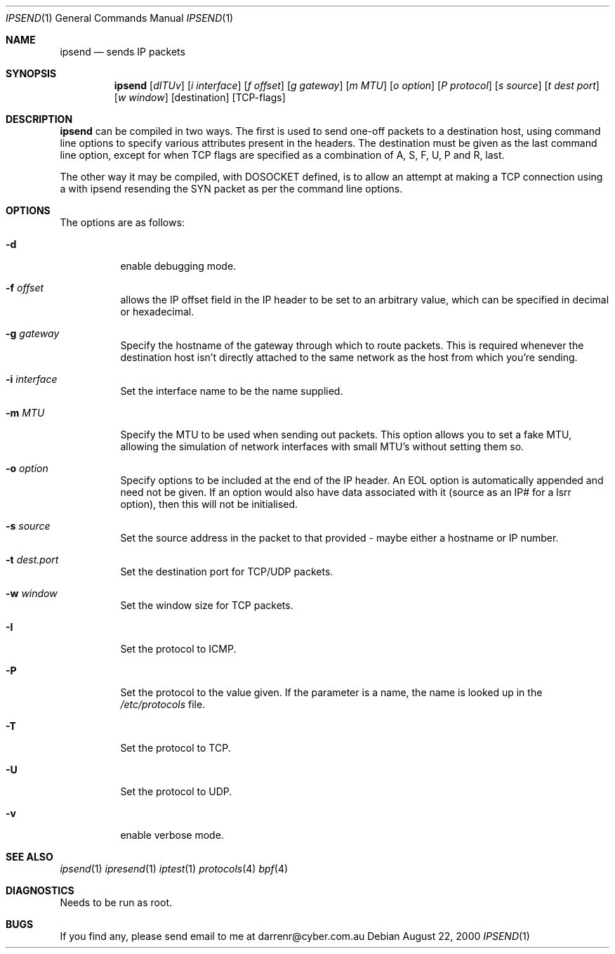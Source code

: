 .\"     $OpenBSD: ipsend.1,v 1.4 2000/08/23 03:13:34 ericj Exp $
.Dd August 22, 2000
.Dt IPSEND 1
\!\" Originally by Darren Reed <darrenr@cyber.com.au>
.Os
.Sh NAME
.Nm ipsend
.Nd sends IP packets
.Sh SYNOPSIS
.Nm ipsend
.Op Ar dITUv
.Op Ar i interface
.Op Ar f offset
.Op Ar g gateway
.Op Ar m MTU
.Op Ar o option
.Op Ar P protocol
.Op Ar s source
.Op Ar t dest port
.Op Ar w window
.Op destination
.Op TCP-flags
.Sh DESCRIPTION
.Pp
.Nm
can be compiled in two ways.  The first is used to send one-off
packets to a destination host, using command line options to specify various
attributes present in the headers.  The 
destination 
must be given as the last command line option, except for when TCP flags
are specified as a combination of A, S, F, U, P and R, last.
.Pp
The other way it may be compiled, with DOSOCKET defined, is to allow an
attempt at making a TCP connection using a with ipsend resending the SYN
packet as per the command line options.
.Sh OPTIONS
.Pp
The options are as follows:
.Bl -tag -width Ds
.It Fl d
enable debugging mode.
.It Fl f Ar offset
allows the IP offset field in the IP header to be set to an arbitrary 
value, which can be specified in decimal or hexadecimal.
.It Fl g Ar gateway
Specify the hostname of the gateway through which to route packets.  This
is required whenever the destination host isn't directly attached to the
same network as the host from which you're sending.
.It Fl i Ar interface
Set the interface name to be the name supplied.
.It Fl m Ar MTU
Specify the MTU to be used when sending out packets.  This option allows you
to set a fake MTU, allowing the simulation of network interfaces with small
MTU's without setting them so.
.It Fl o Ar option
Specify options to be included at the end of the IP header.  An EOL option
is automatically appended and need not be given.  If an option would also
have data associated with it (source as an IP# for a lsrr option), then
this will not be initialised.
.It Fl s Ar source
Set the source address in the packet to that provided - maybe either a
hostname or IP number.
.It Fl t Ar dest.port
Set the destination port for TCP/UDP packets.
.It Fl w Ar window
Set the window size for TCP packets.
.It Fl I
Set the protocol to ICMP.
.It Fl P
Set the protocol to the value given.  If the parameter is a name, the name
is looked up in the 
.Pa /etc/protocols
file.
.It Fl T
Set the protocol to TCP.
.It Fl U
Set the protocol to UDP.
.It Fl v
enable verbose mode.
.El
.Sh SEE ALSO
.Xr ipsend 1
.Xr ipresend 1
.Xr iptest 1
.Xr protocols 4
.Xr bpf 4
.Sh DIAGNOSTICS
.Pp
Needs to be run as root.
.Sh BUGS
.Pp
If you find any, please send email to me at darrenr@cyber.com.au
